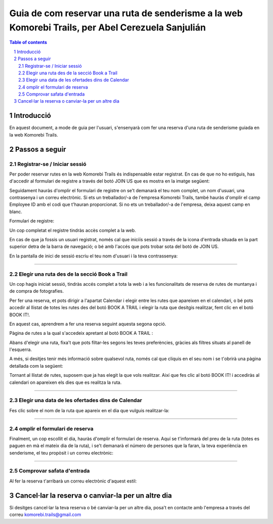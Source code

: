 ===================================================================================================
Guia de com reservar una ruta de senderisme a la web Komorebi Trails, per Abel Cerezuela Sanjulián
===================================================================================================

.. sectnum::

.. contents:: Table of contents

Introducció
~~~~~~~~~~~~~~
En aquest document, a mode de guia per l'usuari, s'ensenyarà com fer una reserva d'una ruta de senderisme guiada en la web Komorebi Trails.

Passos a seguir
~~~~~~~~~~~~~~~~~~
Registrar-se / Iniciar sessió
----------------------------------
Per poder reservar rutes en la web Komorebi Trails és indispensable estar registrat. En cas de que no ho estiguis, has d'accedir al formulari de registre
a través del botó JOIN US que es mostra en la imatge següent:

.. image:: imgs/1.png

Seguidament hauràs d'omplir el formulari de registre on se't demanarà el teu nom complet, un nom d'usuari, una contrasenya i un correu electrònic.
Si ets un treballador/-a de l'empresa Komorebi Trails, també hauràs d'omplir el camp Employee ID amb el codi que t'hauran proporcionat.
Si no ets un treballador/-a de l'empresa, deixa aquest camp en blanc.

Formulari de registre:

.. image:: imgs/2.png

Un cop completat el registre tindràs accès complet a la web.

En cas de que ja fossis un usuari registrat, només cal que iniciïs sessió a través de la icona d'entrada situada en la part superior detra de la barra de navegació;
o bé amb l'accés que pots trobar sota del botó de JOIN US.

En la pantalla de inici de sessió escriu el teu nom d'usuari i la teva contrassenya:

.. image:: imgs/3.png

****

Elegir una ruta des de la secció Book a Trail
-------------------------------------------------
Un cop hagis iniciat sessió, tindràs accés complet a tota la web i a les funcionalitats de reserva de rutes de muntanya i de compra de fotografies.

Per fer una reserva, et pots dirigir a l'apartat Calendar i elegir entre les rutes que apareixen en el calendari, o bé pots accedir al llistat de totes les rutes des del
botó BOOK A TRAIL i elegir la ruta que desitgis realitzar, fent clic en el botó BOOK IT!.

En aquest cas, aprendrem a fer una reserva seguint aquesta segona opció.

Pàgina de rutes a la qual s'accedeix apretant al botó BOOK A TRAIL :

.. image:: imgs/4.png

Abans d'elegir una ruta, fixa't que pots filtar-les segons les teves preferències, gràcies als filtres situats al panell de l'esquerra.

A més, si desitjes tenir més informació sobre qualsevol ruta, només cal que cliquis en el seu nom i se t'obrirà una pàgina detallada com la següent:

.. image:: imgs/5.png

Tornant al llistat de rutes, suposem que ja has elegit la que vols realitzar. Així que fes clic al botó BOOK IT! i accediràs al calendari on apareixen els dies que es realitza la ruta.

****

Elegir una data de les ofertades dins de Calendar
------------------------------------------------------
Fes clic sobre el nom de la ruta que apareix en el dia que vulguis realitzar-la:

.. image:: imgs/6.png
.. image:: imgs/7.png

****

omplir el formulari de reserva
--------------------------------------
Finalment, un cop escollit el dia, hauràs d'omplir el formulari de reserva. Aquí se t'informarà del preu de la ruta (totes es paguen en mà el mateix dia de la ruta), i se't demanarà el número de persones
que la faran, la teva experiència en senderisme, el teu propòsit i un correu electrònic:

.. image:: imgs/8.png

****

Comprovar safata d'entrada
-----------------------------------
Al fer la reserva t'arribarà un correu electrònic d'aquest estil:

.. image:: imgs/9.png

Cancel·lar la reserva o canviar-la per un altre dia
~~~~~~~~~~~~~~~~~~~~~~~~~~~~~~~~~~~~~~~~~~~~~~~~~~~~~~~~~~~~~~~~~~~~~~
Si desitges cancel·lar la teva reserva o bé canviar-la per un altre dia, posa't en contacte amb l'empresa a través del correu komorebi.trails@gmail.com
